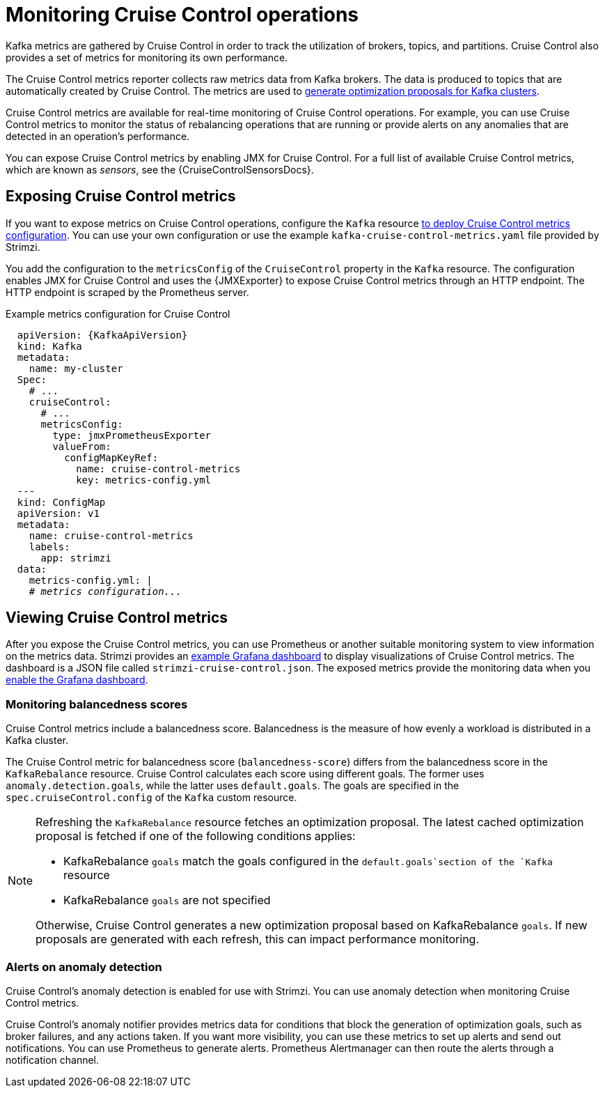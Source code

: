 // Module included in the following assemblies:
//
// metrics/assembly-metrics.adoc

[id='con-metrics-cruise-control-{context}']
= Monitoring Cruise Control operations

[role="_abstract"]
Kafka metrics are gathered by Cruise Control in order to track the utilization of brokers, topics, and partitions.
Cruise Control also provides a set of metrics for monitoring its own performance.

The Cruise Control metrics reporter collects raw metrics data from Kafka brokers.
The data is produced to topics that are automatically created by Cruise Control.
The metrics are used to link:{BookURLUsing}#proc-generating-optimization-proposals-str[generate optimization proposals for Kafka clusters^].

Cruise Control metrics are available for real-time monitoring of Cruise Control operations.
For example, you can use Cruise Control metrics to monitor the status of rebalancing operations that are running or provide alerts on any anomalies that are detected in an operation's performance.

You can expose Cruise Control metrics by enabling JMX for Cruise Control.
For a full list of available Cruise Control metrics, which are known as _sensors_, see the {CruiseControlSensorsDocs}.

== Exposing Cruise Control metrics

If you want to expose metrics on Cruise Control operations, configure the `Kafka` resource xref:proc-metrics-kafka-deploy-options-{context}[to deploy Cruise Control metrics configuration].
You can use your own configuration or use the example `kafka-cruise-control-metrics.yaml` file provided by Strimzi.

You add the configuration to the `metricsConfig` of the `CruiseControl` property in the `Kafka` resource.
The configuration enables JMX for Cruise Control and uses the {JMXExporter} to expose Cruise Control metrics through an HTTP endpoint.
The HTTP endpoint is scraped by the Prometheus server.

.Example metrics configuration for Cruise Control
[source,yaml,subs="+quotes,attributes"]
----
  apiVersion: {KafkaApiVersion}
  kind: Kafka
  metadata:
    name: my-cluster
  Spec:
    # ...
    cruiseControl:
      # ...
      metricsConfig:
        type: jmxPrometheusExporter
        valueFrom:
          configMapKeyRef:
            name: cruise-control-metrics
            key: metrics-config.yml
  ---
  kind: ConfigMap
  apiVersion: v1
  metadata:
    name: cruise-control-metrics
    labels:
      app: strimzi
  data:
    metrics-config.yml: |
    # _metrics configuration..._
----

== Viewing Cruise Control metrics

After you expose the Cruise Control metrics, you can use Prometheus or another suitable monitoring system to view information on the metrics data.
Strimzi provides an xref:assembly-metrics-config-files-str[example Grafana dashboard] to display visualizations of Cruise Control metrics.
The dashboard is a JSON file called `strimzi-cruise-control.json`.
The exposed metrics provide the monitoring data when you xref:proc-metrics-grafana-dashboard-str[enable the Grafana dashboard].

=== Monitoring balancedness scores

Cruise Control metrics include a balancedness score.
Balancedness is the measure of how evenly a workload is distributed in a Kafka cluster.

The Cruise Control metric for balancedness score (`balancedness-score`) differs from the balancedness score in the `KafkaRebalance` resource.
Cruise Control calculates each score using different goals.
The former uses `anomaly.detection.goals`, while the latter uses `default.goals`.
The goals are specified in the `spec.cruiseControl.config` of the `Kafka` custom resource.

[NOTE]
====
Refreshing the `KafkaRebalance` resource fetches an optimization proposal.
The latest cached optimization proposal is fetched if one of the following conditions applies:

* KafkaRebalance `goals` match the goals configured in the `default.goals`section of the `Kafka` resource
* KafkaRebalance `goals` are not specified

Otherwise, Cruise Control generates a new optimization proposal based on KafkaRebalance `goals`. If new proposals are generated with each refresh, this can impact performance monitoring.
====

=== Alerts on anomaly detection

Cruise Control’s anomaly detection is enabled for use with Strimzi.
You can use anomaly detection when monitoring Cruise Control metrics.

Cruise Control’s anomaly notifier provides metrics data for conditions that block the generation of optimization goals, such as broker failures, and any actions taken.
If you want more visibility, you can use these metrics to set up alerts and send out notifications.
You can use Prometheus to generate alerts.
Prometheus Alertmanager can then route the alerts through a notification channel.
